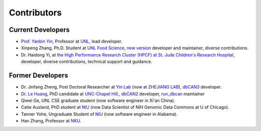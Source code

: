 Contributors
============

Current Developers
------------------

- `Prof. Yanbin Yin <https://foodscience.unl.edu/faculty/dr-yanbin-yin>`_,  Professor at `UNL <https://www.unl.edu/>`_, lead developer.

- Xinpeng Zhang, Ph.D. Student at `UNL Food Science <https://foodscience.unl.edu/our-people/graduate-students/>`_, `new version <https://github.com/bcb-unl/run_dbcan_new/>`_ developer and maintainer, diverse contributions.

- Dr. Haidong Yi, at `the High Performance Research Cluster (HPCF) at St. Jude Children's Research Hospital <https://www.stjude.org/>`_, developer, diverse contributions, technical support and guidance.


Former Developers
-----------------
- Dr. Jinfang Zheng, Post Doctoral Researcher at `Yin Lab <https://bcb.unl.edu/>`_ (now at `ZHEJIANG LAB <https://en.zhejianglab.com/>`_),
  `dbCAN3 <https://bcb.unl.edu/dbCAN2/>`_ developer.
- `Dr. Le Huang <https://github.com/linnabrown>`_, PhD candidate at `UNC-Chapel Hill <https://www.unc.edu/>`_., `dbCAN2 <http://bcb.unl.edu/dbCAN2_obsolete/>`_ developer,
  `run_dbcan <https://github.com/linnabrown/run_dbcan/>`_ maintainer
- Qiwei Ge, UNL CSE graduate student (now software engineer in Xi'an China).
- Catie Ausland, PhD student at `NIU <https://www.niu.edu/index.shtml>`_ (now Data Scientist of NIH Genomic Data Commons at U of Chicago).
- Tanner Yohe, Ungraduate Student of `NIU <https://www.niu.edu/index.shtml>`_ (now software engineer in Alabama).
- Han Zhang, Professor at `NKU <https://en.nankai.edu.cn/>`_.
